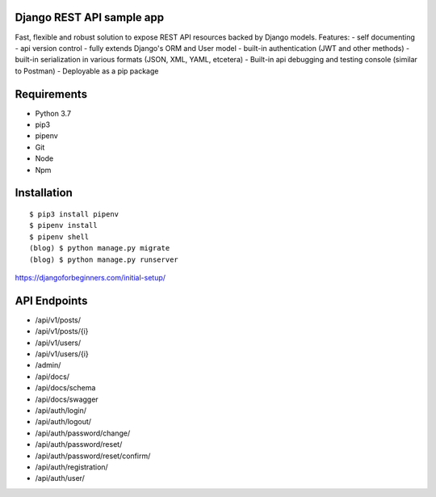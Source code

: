 Django REST API sample app
=====
Fast, flexible and robust solution to expose REST API resources backed by Django models.
Features:
-  self documenting
-  api version control
-  fully extends Django's ORM and User model
-  built-in authentication (JWT and other methods)
-  built-in serialization in various formats (JSON, XML, YAML, etcetera)
-  Built-in api debugging and testing console (similar to Postman)
-  Deployable as a pip package


Requirements
=====
-  Python 3.7
-  pip3
-  pipenv
-  Git
-  Node
-  Npm


Installation
=====

::

  $ pip3 install pipenv
  $ pipenv install
  $ pipenv shell
  (blog) $ python manage.py migrate
  (blog) $ python manage.py runserver




https://djangoforbeginners.com/initial-setup/

API Endpoints
=====
-  /api/v1/posts/
-  /api/v1/posts/{i}
-  /api/v1/users/
-  /api/v1/users/{i}

-  /admin/
-  /api/docs/
-  /api/docs/schema
-  /api/docs/swagger

-  /api/auth/login/
-  /api/auth/logout/
-  /api/auth/password/change/
-  /api/auth/password/reset/
-  /api/auth/password/reset/confirm/
-  /api/auth/registration/
-  /api/auth/user/
